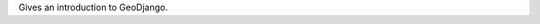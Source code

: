 .. title: Introduction to GeoDjango
.. slug: introduction-to-geodjango
.. date: 2009-11-08 11:02:26 UTC-07:00
.. tags: 
.. category: DjangoCon/2009 
.. link: 
.. description: 
.. type: text
.. author: Adam Fast

.. media:: http://05d2db1380b6504cc981-8cbed8cf7e3a131cd8f1c3e383d10041.r93.cf2.rackcdn.com/djangocon-2009/18_introduction-to-geodjango.ogv

Gives an introduction to GeoDjango.
